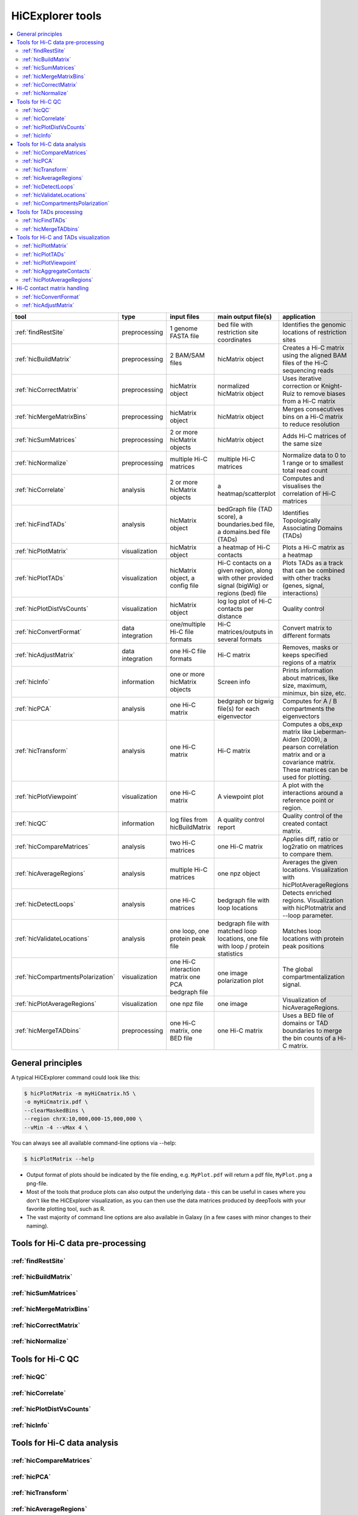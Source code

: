 HiCExplorer tools
=================

.. contents::
    :local:


+--------------------------------------+------------------+-----------------------------------+---------------------------------------------+-----------------------------------------------------------------------------------+
| tool                                 | type             | input files                       | main output file(s)                         | application                                                                       |
+======================================+==================+===================================+=============================================+===================================================================================+
|:ref:`findRestSite`                   | preprocessing    | 1 genome FASTA file               | bed file with restriction site coordinates  | Identifies the genomic locations of restriction sites                             |
+--------------------------------------+------------------+-----------------------------------+---------------------------------------------+-----------------------------------------------------------------------------------+
|:ref:`hicBuildMatrix`                 | preprocessing    | 2 BAM/SAM files                   | hicMatrix object                            | Creates a Hi-C matrix using the aligned BAM files of the Hi-C sequencing reads    |
+--------------------------------------+------------------+-----------------------------------+---------------------------------------------+-----------------------------------------------------------------------------------+
|:ref:`hicCorrectMatrix`               | preprocessing    | hicMatrix object                  | normalized hicMatrix object                 | Uses iterative correction or Knight-Ruiz to remove biases from a Hi-C matrix      |
+--------------------------------------+------------------+-----------------------------------+---------------------------------------------+-----------------------------------------------------------------------------------+
|:ref:`hicMergeMatrixBins`             | preprocessing    | hicMatrix object                  | hicMatrix object                            | Merges consecutives bins on a Hi-C matrix to reduce resolution                    |
+--------------------------------------+------------------+-----------------------------------+---------------------------------------------+-----------------------------------------------------------------------------------+
|:ref:`hicSumMatrices`                 | preprocessing    | 2 or more hicMatrix objects       | hicMatrix object                            | Adds Hi-C matrices of the same size                                               |
+--------------------------------------+------------------+-----------------------------------+---------------------------------------------+-----------------------------------------------------------------------------------+
|:ref:`hicNormalize`                   | preprocessing    | multiple Hi-C matrices            | multiple Hi-C matrices                      | Normalize data to 0 to 1 range or to smallest total read count                    |
+--------------------------------------+------------------+-----------------------------------+---------------------------------------------+-----------------------------------------------------------------------------------+
|:ref:`hicCorrelate`                   | analysis         | 2 or more hicMatrix objects       | a heatmap/scatterplot                       | Computes and visualises the correlation of Hi-C matrices                          |
+--------------------------------------+------------------+-----------------------------------+---------------------------------------------+-----------------------------------------------------------------------------------+
|:ref:`hicFindTADs`                    | analysis         | hicMatrix object                  | bedGraph file (TAD score), a boundaries.bed | Identifies Topologically Associating Domains (TADs)                               |
|                                      |                  |                                   | file, a domains.bed file (TADs)             |                                                                                   |
+--------------------------------------+------------------+-----------------------------------+---------------------------------------------+-----------------------------------------------------------------------------------+
|:ref:`hicPlotMatrix`                  | visualization    | hicMatrix object                  | a heatmap of Hi-C contacts                  | Plots a Hi-C matrix as a heatmap                                                  |
+--------------------------------------+------------------+-----------------------------------+---------------------------------------------+-----------------------------------------------------------------------------------+
|:ref:`hicPlotTADs`                    | visualization    | hicMatrix object, a config file   | Hi-C contacts on a given region, along with | Plots TADs as a track that can be combined with other tracks                      |
|                                      |                  |                                   | other provided signal (bigWig) or regions   | (genes, signal, interactions)                                                     |
|                                      |                  |                                   | (bed) file                                  |                                                                                   |
+--------------------------------------+------------------+-----------------------------------+---------------------------------------------+-----------------------------------------------------------------------------------+
|:ref:`hicPlotDistVsCounts`            | visualization    | hicMatrix object                  | log log plot of Hi-C contacts per distance  | Quality control                                                                   |
+--------------------------------------+------------------+-----------------------------------+---------------------------------------------+-----------------------------------------------------------------------------------+
|:ref:`hicConvertFormat`               | data integration | one/multiple Hi-C file formats    | Hi-C matrices/outputs in several formats    | Convert matrix to different formats                                               |
+--------------------------------------+------------------+-----------------------------------+---------------------------------------------+-----------------------------------------------------------------------------------+
|:ref:`hicAdjustMatrix`                | data integration | one Hi-C file formats             | Hi-C matrix                                 | Removes, masks or keeps specified regions of a matrix                             |
+--------------------------------------+------------------+-----------------------------------+---------------------------------------------+-----------------------------------------------------------------------------------+
|:ref:`hicInfo`                        | information      | one or more hicMatrix objects     | Screen info                                 | Prints information about  matrices, like size, maximum, minimux, bin size, etc.   |
+--------------------------------------+------------------+-----------------------------------+---------------------------------------------+-----------------------------------------------------------------------------------+
|:ref:`hicPCA`                         | analysis         | one Hi-C matrix                   | bedgraph or bigwig file(s) for each         | Computes for A / B compartments the eigenvectors                                  |
|                                      |                  |                                   | eigenvector                                 |                                                                                   |
+--------------------------------------+------------------+-----------------------------------+---------------------------------------------+-----------------------------------------------------------------------------------+
|:ref:`hicTransform`                   | analysis         | one Hi-C matrix                   | Hi-C matrix                                 | Computes a obs_exp matrix like Lieberman-Aiden (2009), a pearson correlation      |
|                                      |                  |                                   |                                             | matrix and or a covariance matrix. These matrices can be used for plotting.       |
+--------------------------------------+------------------+-----------------------------------+---------------------------------------------+-----------------------------------------------------------------------------------+
|:ref:`hicPlotViewpoint`               | visualization    | one Hi-C matrix                   | A viewpoint plot                            | A plot with the interactions around a reference point or region.                  |
+--------------------------------------+------------------+-----------------------------------+---------------------------------------------+-----------------------------------------------------------------------------------+
|:ref:`hicQC`                          | information      | log files from hicBuildMatrix     | A quality control report                    | Quality control of the created contact matrix.                                    |
+--------------------------------------+------------------+-----------------------------------+---------------------------------------------+-----------------------------------------------------------------------------------+
|:ref:`hicCompareMatrices`             | analysis         | two Hi-C matrices                 | one Hi-C matrix                             | Applies diff, ratio or log2ratio on matrices to compare them.                     |
+--------------------------------------+------------------+-----------------------------------+---------------------------------------------+-----------------------------------------------------------------------------------+
|:ref:`hicAverageRegions`              | analysis         | multiple Hi-C matrices            | one npz object                              | Averages the given locations. Visualization with hicPlotAverageRegions            |
+--------------------------------------+------------------+-----------------------------------+---------------------------------------------+-----------------------------------------------------------------------------------+
|:ref:`hicDetectLoops`                 | analysis         | one Hi-C matrices                 | bedgraph file with loop locations           | Detects enriched regions. Visualization with hicPlotmatrix and --loop parameter.  |
+--------------------------------------+------------------+-----------------------------------+---------------------------------------------+-----------------------------------------------------------------------------------+
|:ref:`hicValidateLocations`           | analysis         | one loop, one protein peak file   | bedgraph file with matched loop locations,  | Matches loop locations with protein peak positions                                |
|                                      |                  |                                   | one file with loop / protein statistics     |                                                                                   |
+--------------------------------------+------------------+-----------------------------------+---------------------------------------------+-----------------------------------------------------------------------------------+
|:ref:`hicCompartmentsPolarization`    | visualization    | one Hi-C interaction matrix       | one image                                   | The global compartmentalization signal.                                           |
|                                      |                  | one PCA bedgraph file             | polarization plot                           |                                                                                   |
+--------------------------------------+------------------+-----------------------------------+---------------------------------------------+-----------------------------------------------------------------------------------+
|:ref:`hicPlotAverageRegions`          | visualization    | one npz file                      | one image                                   | Visualization of hicAverageRegions.                                               |
+--------------------------------------+------------------+-----------------------------------+---------------------------------------------+-----------------------------------------------------------------------------------+
|:ref:`hicMergeTADbins`                | preprocessing    | one Hi-C matrix, one BED file     | one Hi-C matrix                             | Uses a BED file of domains or TAD boundaries to merge the                         |
|                                      |                  |                                   |                                             | bin counts of a Hi-C matrix.                                                      |
+--------------------------------------+------------------+-----------------------------------+---------------------------------------------+-----------------------------------------------------------------------------------+


General principles
^^^^^^^^^^^^^^^^^^

A typical HiCExplorer command could look like this:

.. code:: bash

 $ hicPlotMatrix -m myHiCmatrix.h5 \
 -o myHiCmatrix.pdf \
 --clearMaskedBins \
 --region chrX:10,000,000-15,000,000 \
 --vMin -4 --vMax 4 \


You can always see all available command-line options via --help:

.. code:: bash

 $ hicPlotMatrix --help

- Output format of plots should be indicated by the file ending, e.g. ``MyPlot.pdf`` will return a pdf file, ``MyPlot.png`` a png-file.
- Most of the tools that produce plots can also output the underlying data - this can be useful in cases where you don't like the HiCExplorer visualization, as you can then use the data matrices produced by deepTools with your favorite plotting tool, such as R.
- The vast majority of command line options are also available in Galaxy (in a few cases with minor changes to their naming).


Tools for Hi-C data pre-processing
^^^^^^^^^^^^^^^^^^^^^^^^^^^^^^^^^^

:ref:`findRestSite`
"""""""""""""""""""
:ref:`hicBuildMatrix`
"""""""""""""""""""""
:ref:`hicSumMatrices`
"""""""""""""""""""""
:ref:`hicMergeMatrixBins`
"""""""""""""""""""""""""
:ref:`hicCorrectMatrix`
"""""""""""""""""""""""
:ref:`hicNormalize`
"""""""""""""""""""

Tools for Hi-C QC
^^^^^^^^^^^^^^^^^

:ref:`hicQC`
""""""""""""
:ref:`hicCorrelate`
"""""""""""""""""""
:ref:`hicPlotDistVsCounts`
""""""""""""""""""""""""""
:ref:`hicInfo`
""""""""""""""

Tools for Hi-C data analysis
^^^^^^^^^^^^^^^^^^^^^^^^^^^^

:ref:`hicCompareMatrices`
"""""""""""""""""""""""""
:ref:`hicPCA`
"""""""""""""
:ref:`hicTransform`
"""""""""""""""""""
:ref:`hicAverageRegions`
""""""""""""""""""""""""
:ref:`hicDetectLoops`
""""""""""""""""""""""""
:ref:`hicValidateLocations`
"""""""""""""""""""""""""""
:ref:`hicCompartmentsPolarization`
""""""""""""""""""""""""""""""""""

Tools for TADs processing
^^^^^^^^^^^^^^^^^^^^^^^^^

:ref:`hicFindTADs`
""""""""""""""""""
:ref:`hicMergeTADbins`
""""""""""""""""""""""

Tools for Hi-C and TADs visualization
^^^^^^^^^^^^^^^^^^^^^^^^^^^^^^^^^^^^^

:ref:`hicPlotMatrix`
""""""""""""""""""""
:ref:`hicPlotTADs`
""""""""""""""""""
:ref:`hicPlotViewpoint`
"""""""""""""""""""""""
:ref:`hicAggregateContacts`
"""""""""""""""""""""""""""
:ref:`hicPlotAverageRegions`
""""""""""""""""""""""""""""


Hi-C contact matrix handling
^^^^^^^^^^^^^^^^^^^^^^^^^^^^

:ref:`hicConvertFormat`
"""""""""""""""""""""""
:ref:`hicAdjustMatrix`
""""""""""""""""""""""

